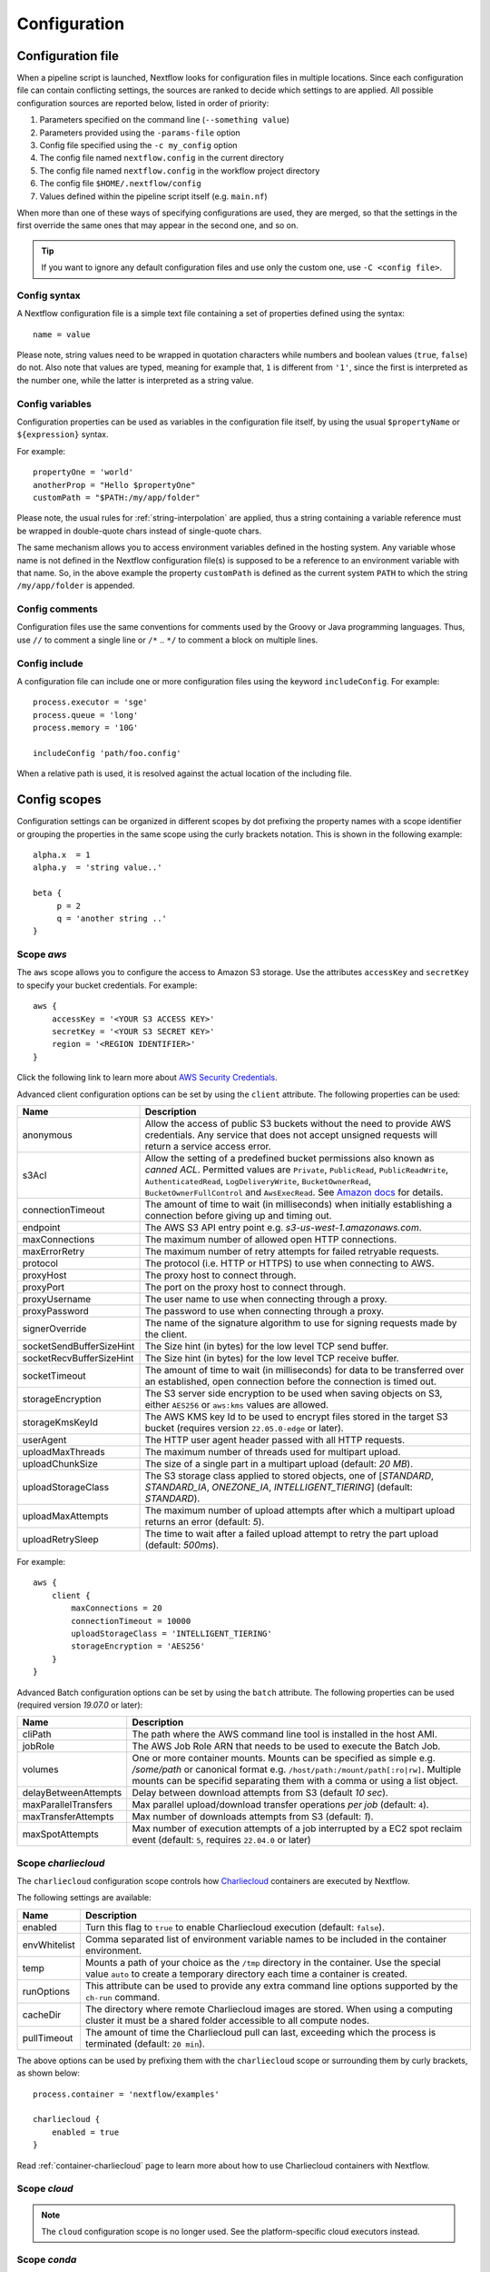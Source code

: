 .. _config-page:

*************
Configuration
*************

Configuration file
==================

When a pipeline script is launched, Nextflow looks for configuration files in multiple locations.
Since each configuration file can contain conflicting settings, the sources are ranked to decide which
settings to are applied. All possible configuration sources are reported below, listed in order
of priority:

1. Parameters specified on the command line (``--something value``)
2. Parameters provided using the ``-params-file`` option
3. Config file specified using the ``-c my_config`` option
4. The config file named ``nextflow.config`` in the current directory
5. The config file named ``nextflow.config`` in the workflow project directory
6. The config file ``$HOME/.nextflow/config``
7. Values defined within the pipeline script itself (e.g. ``main.nf``)

When more than one of these ways of specifying configurations are used, they are merged, so that the settings in the
first override the same ones that may appear in the second one, and so on.

.. tip::
  If you want to ignore any default configuration files and use only the custom one, use ``-C <config file>``.


Config syntax
-------------

A Nextflow configuration file is a simple text file containing a set of properties defined using the syntax::

  name = value

Please note, string values need to be wrapped in quotation characters while numbers and boolean values (``true``, ``false``) do not.
Also note that values are typed, meaning for example that, ``1`` is different from ``'1'``, since the first is interpreted
as the number one, while the latter is interpreted as a string value.


Config variables
----------------

Configuration properties can be used as variables in the configuration file itself, by using the usual
``$propertyName`` or ``${expression}`` syntax.

For example::

     propertyOne = 'world'
     anotherProp = "Hello $propertyOne"
     customPath = "$PATH:/my/app/folder"

Please note, the usual rules for :ref:`string-interpolation` are applied, thus a string containing a variable
reference must be wrapped in double-quote chars instead of single-quote chars.

The same mechanism allows you to access environment variables defined in the hosting system. Any variable whose name is
not defined in the Nextflow configuration file(s) is supposed to be a reference to an environment variable with that name.
So, in the above example the property ``customPath`` is defined as the current system ``PATH`` to which
the string ``/my/app/folder`` is appended.


Config comments
---------------

Configuration files use the same conventions for comments used by the Groovy or Java programming languages. Thus, use ``//`` to comment
a single line or ``/*`` .. ``*/`` to comment a block on multiple lines.


Config include
--------------

A configuration file can include one or more configuration files using the keyword ``includeConfig``. For example::

    process.executor = 'sge'
    process.queue = 'long'
    process.memory = '10G'

    includeConfig 'path/foo.config'

When a relative path is used, it is resolved against the actual location of the including file.


Config scopes
=============

Configuration settings can be organized in different scopes by dot prefixing the property names with a scope
identifier or grouping the properties in the same scope using the curly brackets notation. This is shown in the
following example::

   alpha.x  = 1
   alpha.y  = 'string value..'

   beta {
        p = 2
        q = 'another string ..'
   }


.. _config-aws:

Scope `aws`
-----------

The ``aws`` scope allows you to configure the access to Amazon S3 storage. Use the attributes ``accessKey`` and ``secretKey``
to specify your bucket credentials. For example::


    aws {
        accessKey = '<YOUR S3 ACCESS KEY>'
        secretKey = '<YOUR S3 SECRET KEY>'
        region = '<REGION IDENTIFIER>'
    }

Click the following link to learn more about `AWS Security Credentials <http://docs.aws.amazon.com/general/latest/gr/aws-security-credentials.html>`_.

Advanced client configuration options can be set by using the ``client`` attribute. The following properties can be used:

=========================== ================
Name                        Description
=========================== ================
anonymous                   Allow the access of public S3 buckets without the need to provide AWS credentials. Any service that does not accept unsigned requests will return a service access error.
s3Acl                       Allow the setting of a predefined bucket permissions also known as *canned ACL*. Permitted values are ``Private``, ``PublicRead``, ``PublicReadWrite``, ``AuthenticatedRead``, ``LogDeliveryWrite``, ``BucketOwnerRead``, ``BucketOwnerFullControl`` and ``AwsExecRead``. See `Amazon docs <https://docs.aws.amazon.com/AmazonS3/latest/userguide/acl-overview.html#canned-acl>`_ for details.
connectionTimeout           The amount of time to wait (in milliseconds) when initially establishing a connection before giving up and timing out.
endpoint                    The AWS S3 API entry point e.g. `s3-us-west-1.amazonaws.com`.
maxConnections              The maximum number of allowed open HTTP connections.
maxErrorRetry               The maximum number of retry attempts for failed retryable requests.
protocol                    The protocol (i.e. HTTP or HTTPS) to use when connecting to AWS.
proxyHost                   The proxy host to connect through.
proxyPort                   The port on the proxy host to connect through.
proxyUsername               The user name to use when connecting through a proxy.
proxyPassword               The password to use when connecting through a proxy.
signerOverride              The name of the signature algorithm to use for signing requests made by the client.
socketSendBufferSizeHint    The Size hint (in bytes) for the low level TCP send buffer.
socketRecvBufferSizeHint    The Size hint (in bytes) for the low level TCP receive buffer.
socketTimeout               The amount of time to wait (in milliseconds) for data to be transferred over an established, open connection before the connection is timed out.
storageEncryption           The S3 server side encryption to be used when saving objects on S3, either ``AES256`` or ``aws:kms`` values are allowed.
storageKmsKeyId             The AWS KMS key Id to be used to encrypt files stored in the target S3 bucket (requires version ``22.05.0-edge`` or later).
userAgent                   The HTTP user agent header passed with all HTTP requests.
uploadMaxThreads            The maximum number of threads used for multipart upload.
uploadChunkSize             The size of a single part in a multipart upload (default: `20 MB`).
uploadStorageClass          The S3 storage class applied to stored objects, one of [`STANDARD`, `STANDARD_IA`, `ONEZONE_IA`, `INTELLIGENT_TIERING`] (default: `STANDARD`).
uploadMaxAttempts           The maximum number of upload attempts after which a multipart upload returns an error (default: `5`).
uploadRetrySleep            The time to wait after a failed upload attempt to retry the part upload (default: `500ms`).
=========================== ================

For example::

    aws {
        client {
            maxConnections = 20
            connectionTimeout = 10000
            uploadStorageClass = 'INTELLIGENT_TIERING'
            storageEncryption = 'AES256'
        }
    }


.. _config-aws-batch:

Advanced Batch configuration options can be set by using the ``batch`` attribute. The following properties can be used (required version `19.07.0` or later):

=========================== ================
Name                        Description
=========================== ================
cliPath                     The path where the AWS command line tool is installed in the host AMI.
jobRole                     The AWS Job Role ARN that needs to be used to execute the Batch Job.
volumes                     One or more container mounts. Mounts can be specified as simple e.g. `/some/path` or canonical format e.g. ``/host/path:/mount/path[:ro|rw]``. Multiple mounts can be specifid separating them with a comma or using a list object.
delayBetweenAttempts        Delay between download attempts from S3 (default `10 sec`).
maxParallelTransfers        Max parallel upload/download transfer operations *per job* (default: ``4``).
maxTransferAttempts         Max number of downloads attempts from S3 (default: `1`).
maxSpotAttempts             Max number of execution attempts of a job interrupted by a EC2 spot reclaim event (default: ``5``, requires ``22.04.0`` or later)
=========================== ================


.. _config-charliecloud:

Scope `charliecloud`
--------------------

The ``charliecloud`` configuration scope controls how `Charliecloud <https://hpc.github.io/charliecloud/>`_ containers are executed by Nextflow.

The following settings are available:

================== ================
Name                Description
================== ================
enabled             Turn this flag to ``true`` to enable Charliecloud execution (default: ``false``).
envWhitelist        Comma separated list of environment variable names to be included in the container environment.
temp                Mounts a path of your choice as the ``/tmp`` directory in the container. Use the special value ``auto`` to create a temporary directory each time a container is created.
runOptions          This attribute can be used to provide any extra command line options supported by the ``ch-run`` command.
cacheDir            The directory where remote Charliecloud images are stored. When using a computing cluster it must be a shared folder accessible to all compute nodes.
pullTimeout         The amount of time the Charliecloud pull can last, exceeding which the process is terminated (default: ``20 min``).
================== ================

The above options can be used by prefixing them with the ``charliecloud`` scope or surrounding them by curly
brackets, as shown below::

    process.container = 'nextflow/examples'

    charliecloud {
        enabled = true
    }

Read :ref:`container-charliecloud` page to learn more about how to use Charliecloud containers with Nextflow.


.. _config-cloud:

Scope `cloud`
-------------

.. note::
    The ``cloud`` configuration scope is no longer used. See the platform-specific cloud executors instead.


.. _config-conda:

Scope `conda`
-------------

The ``conda`` scope allows for the definition of the configuration settings that control the creation of a Conda environment
by the Conda package manager.

The following settings are available:

================== ================
Name                Description
================== ================
cacheDir            Defines the path where Conda environments are stored. When using a compute cluster make sure to provide a shared file system path accessible from all compute nodes.
createOptions       Defines any extra command line options supported by the ``conda create`` command. For details `Conda documentation <https://docs.conda.io/projects/conda/en/latest/commands/create.html>`_.
createTimeout       Defines the amount of time the Conda environment creation can last. The creation process is terminated when the timeout is exceeded (default: ``20 min``).
useMamba            Uses the ``mamba`` binary instead of ``conda`` to create the Conda environments. For details `Mamba documentation <https://github.com/mamba-org/mamba>`_.
useMicromamba       uses the ``micromamba`` binary instead of ``conda`` to create the Conda environments (requires version ``22.05.0-edge`` or later). For details see `Micromamba documentation <https://mamba.readthedocs.io/en/latest/user_guide/micromamba.html>`_.
================== ================


.. _config-dag:

Scope `dag`
-------------

The ``dag`` scope allows you to control the layout of the execution graph file generated by Nextflow.

The following settings are available:

================== ================
Name                Description
================== ================
enabled             When ``true`` turns on the generation of the execution graph report file (default: ``false``).
file                Graph file name (default: ``dag.dot``).
================== ================

The above options can be used by prefixing them with the ``dag`` scope or surrounding them by curly
brackets. For example::

    dag {
        enabled = true
        file = 'pipeline_dag.html'
    }

To learn more about the execution graph that can be generated by Nextflow read :ref:`dag-visualisation` documentation page.


.. _config-docker:

Scope `docker`
--------------

The ``docker`` configuration scope controls how `Docker <https://www.docker.com>`_ containers are executed by Nextflow.

The following settings are available:

================== ================
Name                Description
================== ================
enabled             Turn this flag to ``true`` to enable Docker execution (default: ``false``).
envWhitelist        Comma separated list of environment variable names to be included in the container environment.
legacy              Uses command line options removed since version 1.10.x (default: ``false``).
sudo                Executes Docker run command as ``sudo`` (default: ``false``).
tty                 Allocates a pseudo-tty (default: ``false``).
temp                Mounts a path of your choice as the ``/tmp`` directory in the container. Use the special value ``auto`` to create a temporary directory each time a container is created.
remove              Clean-up the container after the execution (default: ``true``). For details see: https://docs.docker.com/engine/reference/run/#clean-up---rm .
runOptions          This attribute can be used to provide any extra command line options supported by the ``docker run`` command. For details see: https://docs.docker.com/engine/reference/run/ .
registry            The registry from where Docker images are pulled. It should be only used to specify a private registry server. It should NOT include the protocol prefix i.e. ``http://``.
fixOwnership        Fixes ownership of files created by the docker container.
engineOptions       This attribute can be used to provide any option supported by the Docker engine i.e. ``docker [OPTIONS]``.
mountFlags          Add the specified flags to the volume mounts e.g. `mountFlags = 'ro,Z'`
================== ================

The above options can be used by prefixing them with the ``docker`` scope or surrounding them by curly
brackets, as shown below::

    process.container = 'nextflow/examples'

    docker {
        enabled = true
        temp = 'auto'
    }

Read :ref:`container-docker` page to learn more about how to use Docker containers with Nextflow.


.. _config-env:

Scope `env`
-----------

The ``env`` scope allows the definition one or more variable that will be exported in the environment where the
workflow tasks will be executed.

Simply prefix your variable names with the ``env`` scope or surround them by curly brackets, as shown below::

   env.ALPHA = 'some value'
   env.BETA = "$HOME/some/path"

   env {
        DELTA = 'one more'
        GAMMA = "/my/path:$PATH"
   }

.. note::
  In the above example, variables like ``$HOME`` and ``$PATH`` are evaluated when the workflow is launched. If
  you want these variables to be evaluated during task execution, escape them with ``\$``. This difference is important
  for variables like ``$PATH``, which may be different in the workflow environment versus the task environment.


.. _config-executor:

Scope `executor`
----------------

The ``executor`` configuration scope allows you to set the optional executor settings, listed in the following table.

===================== =====================
Name                  Description
===================== =====================
name                  The name of the executor to be used e.g. ``local``, ``sge``, etc.
queueSize             The number of tasks the executor will handle in a parallel manner (default: ``100``).
pollInterval          Determines how often a poll occurs to check for a process termination.
dumpInterval          Determines how often the executor status is written in the application log file (default: ``5min``).
queueStatInterval     Determines how often the queue status is fetched from the cluster system. This setting is used only by grid executors (default: ``1min``).
exitReadTimeout       Determines how long the executor waits before to an error status when a process is terminated but the ``.exitcode`` file does not exist or is empty. This setting is used only by grid executors (default: ``270 sec``).
killBatchSize         Determines the number of jobs that can be `killed` in a single command execution (default: ``100``).
submitRateLimit       Determines the max rate of job submission per time unit, for example ``'10sec'`` eg. max 10 jobs per second or ``'50/2min'`` i.e. 50 job submissions every 2 minutes (default: `unlimited`).
perJobMemLimit        Specifies Platform LSF *per-job* memory limit mode. See :ref:`lsf-executor`.
jobName               Determines the name of jobs submitted to the underlying cluster executor e.g. ``executor.jobName = { "$task.name - $task.hash" }`` Note: when using this option you need to make sure the resulting job name matches the validation constraints of the underlying batch scheduler.
cpus                  The maximum number of CPUs made available by the underlying system (only used by the ``local`` executor).
memory                The maximum amount of memory made available by the underlying system (only used by the ``local`` executor).
retry.delay           Delay when re-retying failed submit operations (default: ``500ms``, only used by grid based executors e.g. ``slurm``, requires version ``22.03.0-edge`` or later).
retry.maxDelay        Max delay when re-retying failed submit operations (default: ``30s``, only used by grid based executors e.g. ``slurm``, requires version ``22.03.0-edge`` or later).
retry.jitter          Jitter value when re-retying failed submit operations (default: ``0.25``, only used by grid based executors e.g. ``slurm``, requires version ``22.03.0-edge`` or later)
retry.maxAttempts     Max attempts when re-retying failed submit operations (default: ``3``, only used by grid based executors e.g. ``slurm``, requires version ``22.03.0-edge`` or later)
retry.reason          Regex pattern that when verified cause a failed submit operation to be re-tried (default: ``Socket timed out``, only used by grid based executors e.g. ``slurm``, requires version ``22.03.0-edge`` or later)
===================== =====================

The executor settings can be defined as shown below::

    executor {
        name = 'sge'
        queueSize = 200
        pollInterval = '30 sec'
    }

When using two (or more) different executors in your pipeline, you can specify their settings separately by prefixing
the executor name with the symbol ``$`` and using it as special scope identifier. For example::

  executor {
    $sge {
        queueSize = 100
        pollInterval = '30sec'
    }

    $local {
        cpus = 8
        memory = '32 GB'
    }
  }

The above configuration example can be rewritten using the dot notation as shown below::

    executor.$sge.queueSize = 100
    executor.$sge.pollInterval = '30sec'
    executor.$local.cpus = 8
    executor.$local.memory = '32 GB'


.. _config-k8s:

Scope `k8s`
-----------

The ``k8s`` scope allows the definition of the configuration settings that control the deployment and execution of
workflow applications in a Kubernetes cluster.

The following settings are available:

================== ================
Name                Description
================== ================
autoMountHostPaths  Automatically mounts host paths in the job pods. Only for development purpose when using a single node cluster (default: ``false``).
context             Defines the Kubernetes `configuration context name <https://kubernetes.io/docs/tasks/access-application-cluster/configure-access-multiple-clusters/>`_ to use.
namespace           Defines the Kubernetes namespace to use (default: ``default``).
serviceAccount      Defines the Kubernetes `service account name <https://kubernetes.io/docs/tasks/configure-pod-container/configure-service-account/>`_ to use.
launchDir           Defines the path where the workflow is launched and the user data is stored. This must be a path in a shared K8s persistent volume (default: ``<volume-claim-mount-path>/<user-name>``.
workDir             Defines the path where the workflow temporary data is stored. This must be a path in a shared K8s persistent volume (default:``<user-dir>/work``).
projectDir          Defines the path where Nextflow projects are downloaded. This must be a path in a shared K8s persistent volume (default: ``<volume-claim-mount-path>/projects``).
pod                 Allows the definition of one or more pod configuration options such as environment variables, config maps, secrets, etc. It allows the same settings as the :ref:`process-pod` process directive.
pullPolicy          Defines the strategy to be used to pull the container image e.g. ``pullPolicy: 'Always'``.
runAsUser           Defines the user ID to be used to run the containers. Shortcut for the ``securityContext`` option.
securityContext     Defines the `security context <https://kubernetes.io/docs/tasks/configure-pod-container/security-context/>`_ for all pods.
storageClaimName    The name of the persistent volume claim where store workflow result data.
storageMountPath    The path location used to mount the persistent volume claim (default: ``/workspace``).
storageSubPath      The path in the persistent volume to be mounted (default: root).
fetchNodeName       If you trace the hostname, activate this option (default: ``false``).
volumeClaims        (deprecated)
================== ================

See the :ref:`k8s-page` documentation for more details.


.. _config-mail:

Scope `mail`
------------

The ``mail`` scope allows you to define the mail server configuration settings needed to send email messages.

================== ================
Name                Description
================== ================
from                Default email sender address.
smtp.host           Host name of the mail server.
smtp.port           Port number of the mail server.
smtp.user           User name to connect to  the mail server.
smtp.password       User password to connect to the mail server.
smtp.proxy.host     Host name of an HTTP web proxy server that will be used for connections to the mail server.
smtp.proxy.port     Port number for the HTTP web proxy server.
smtp.*              Any SMTP configuration property supported by the Java Mail API (see link below).
debug               When ``true`` enables Java Mail logging for debugging purpose.
================== ================

.. note:: Nextflow relies on the `Java Mail API <https://javaee.github.io/javamail/>`_ to send email messages.
  Advanced mail configuration can be provided by using any SMTP configuration property supported by the Java Mail API.
  See the `table of available properties at this link <https://javaee.github.io/javamail/docs/api/com/sun/mail/smtp/package-summary.html#properties>`_.

For example, the following snippet shows how to configure Nextflow to send emails through the
`AWS Simple Email Service <https://aws.amazon.com/ses/>`_::

    mail {
        smtp.host = 'email-smtp.us-east-1.amazonaws.com'
        smtp.port = 587
        smtp.user = '<Your AWS SES access key>'
        smtp.password = '<Your AWS SES secret key>'
        smtp.auth = true
        smtp.starttls.enable = true
        smtp.starttls.required = true
    }


.. _config-manifest:

Scope `manifest`
----------------

The ``manifest`` configuration scope allows you to define some meta-data information needed when publishing your pipeline project on GitHub, BitBucket or GitLab, or when running your pipeline.

The following settings are available:

================== ================
Name                Description
================== ================
author              Project author name (use a comma to separate multiple names).
defaultBranch       Git repository default branch (default: ``master``).
recurseSubmodules   Turn this flag to ``true`` to pull submodules recursively from the Git repository
description         Free text describing the workflow project.
doi                 Project related publication DOI identifier.
homePage            Project home page URL.
mainScript          Project main script (default: ``main.nf``).
name                Project short name.
nextflowVersion     Minimum required Nextflow version.
version             Project version number.
================== ================

The above options can be used by prefixing them with the ``manifest`` scope or surrounding them by curly
brackets. For example::

    manifest {
        homePage = 'http://foo.com'
        description = 'Pipeline does this and that'
        mainScript = 'foo.nf'
        version = '1.0.0'
    }

To learn how to publish your pipeline on GitHub, BitBucket or GitLab code repositories read :ref:`sharing-page`
documentation page.

Nextflow version
^^^^^^^^^^^^^^^^

The ``nextflowVersion`` setting allows you to specify a minimum required version to run the pipeline.
This may be useful to ensure that a specific version is used::

    nextflowVersion = '1.2.3'        // exact match
    nextflowVersion = '1.2+'         // 1.2 or later (excluding 2 and later)
    nextflowVersion = '>=1.2'        // 1.2 or later
    nextflowVersion = '>=1.2, <=1.5' // any version in the 1.2 .. 1.5 range
    nextflowVersion = '!>=1.2'       // with ! prefix, stop execution if current version
                                        does not match required version.


.. _config-notification:

Scope `notification`
--------------------

The ``notification`` scope allows you to define the automatic sending of a notification email message
when the workflow execution terminates.

================== ================
Name                Description
================== ================
enabled             Enables the sending of a notification message when the workflow execution completes.
to                  Recipient address for the notification email. Multiple addresses can be specified separating them with a comma.
from                Sender address for the notification email message.
template            Path of a template file which provides the content of the notification message.
binding             An associative array modelling the variables in the template file.
================== ================

The notification message is sent my using the STMP server defined in the configuration :ref:`mail scope<config-mail>`.

If no mail configuration is provided, it tries to send the notification message by using the external mail command
eventually provided by the underlying system (eg. ``sendmail`` or ``mail``).


.. _config-params:

Scope `params`
--------------

The ``params`` scope allows you to define parameters that will be accessible in the pipeline script. Simply prefix the
parameter names with the ``params`` scope or surround them by curly brackets, as shown below::

    params.custom_param = 123
    params.another_param = 'string value .. '

    params {
        alpha_1 = true
        beta_2 = 'another string ..'
    }


.. _config-podman:

Scope `podman`
--------------

The ``podman`` configuration scope controls how `Podman <https://podman.io/>`_ containers are executed by Nextflow.

The following settings are available:

================== ================
Name                Description
================== ================
enabled             Turn this flag to ``true`` to enable Podman execution (default: ``false``).
envWhitelist        Comma separated list of environment variable names to be included in the container environment.
temp                Mounts a path of your choice as the ``/tmp`` directory in the container. Use the special value ``auto`` to create a temporary directory each time a container is created.
remove              Clean-up the container after the execution (default: ``true``).
runOptions          This attribute can be used to provide any extra command line options supported by the ``podman run`` command.
registry            The registry from where container images are pulled. It should be only used to specify a private registry server. It should NOT include the protocol prefix i.e. ``http://``.
engineOptions       This attribute can be used to provide any option supported by the Docker engine i.e. ``podman [OPTIONS]``.
mountFlags          Add the specified flags to the volume mounts e.g. `mountFlags = 'ro,Z'`
================== ================

The above options can be used by prefixing them with the ``podman`` scope or surrounding them by curly
brackets, as shown below::

    process.container = 'nextflow/examples'

    podman {
        enabled = true
        temp = 'auto'
    }

Read :ref:`container-podman` page to learn more about how to use Podman containers with Nextflow.


.. _config-process:

Scope `process`
---------------

The ``process`` configuration scope allows you to provide the default configuration for the processes in your pipeline.

You can specify here any property described in the :ref:`process directive<process-directives>` and the executor sections.
For examples::

    process {
        executor = 'sge'
        queue = 'long'
        clusterOptions = '-pe smp 10 -l virtual_free=64G,h_rt=30:00:00'
    }

By using this configuration all processes in your pipeline will be executed through the SGE cluster, with the specified
settings.


.. _config-process-selectors:

Process selectors
^^^^^^^^^^^^^^^^^

The ``withLabel`` selectors allow the configuration of all processes annotated with a :ref:`process-label` directive as
shown below::

    process {
        withLabel: big_mem {
            cpus = 16
            memory = 64.GB
            queue = 'long'
        }
    }

The above configuration example assigns 16 cpus, 64 Gb of memory and the ``long`` queue to all processes annotated
with the ``big_mem`` label.

In the same manner, the ``withName`` selector allows the configuration of a specific process in your pipeline by its name.
For example::

    process {
        withName: hello {
            cpus = 4
            memory = 8.GB
            queue = 'short'
        }
    }

.. tip::
  Label and process names do not need to be enclosed with quotes, provided the name
  does not include special characters (``-``, ``!``, etc) and is not a keyword or a built-in type identifier.
  When in doubt, you can enclose the label name or process name with single or double quotes.


.. _config-selector-expressions:

Selector expressions
^^^^^^^^^^^^^^^^^^^^

Both label and process name selectors allow the use of a regular expression in order to apply the same configuration
to all processes matching the specified pattern condition. For example::

    process {
        withLabel: 'foo|bar' {
            cpus = 2
            memory = 4.GB
        }
    }

The above configuration snippet sets 2 cpus and 4 GB of memory to the processes annotated with with a label ``foo``
and ``bar``.

A process selector can be negated prefixing it with the special character ``!``. For example::

    process {
        withLabel: 'foo' { cpus = 2 }
        withLabel: '!foo' { cpus = 4 }
        withName: '!align.*' { queue = 'long' }
    }

The above configuration snippet sets 2 cpus for the processes annotated with the ``foo`` label and 4 cpus to all processes
*not* annotated with that label. Finally it sets the use of ``long`` queue to all process whose name does *not* start
with ``align``.


.. _config-selector-priority:

Selector priority
^^^^^^^^^^^^^^^^^

When mixing generic process configuration and selectors the following priority rules are applied (from lower to higher):

1. Process generic configuration.
2. Process specific directive defined in the workflow script.
3. ``withLabel`` selector definition.
4. ``withName`` selector definition.

For example::

    process {
        cpus = 4
        withLabel: foo { cpus = 8 }
        withName: bar { cpus = 32 }
    }

Using the above configuration snippet, all workflow processes use 4 cpus if not otherwise specified in the workflow
script. Moreover processes annotated with the ``foo`` label use 8 cpus. Finally the process named ``bar``
uses 32 cpus.


.. _config-report:

Scope `report`
--------------

The ``report`` scope allows you to define configuration setting of the workflow :ref:`execution-report`.

================== ================
Name                Description
================== ================
enabled             If ``true`` it create the workflow execution report.
file                The path of the created execution report file (default: ``report.html``).
overwrite           When ``true`` overwrites existing report file instead of rolling it.
================== ================


.. _config-shifter:

Scope `shifter`
-------------------

The ``shifter`` configuration scope controls how `Shifter <https://docs.nersc.gov/programming/shifter/overview/>`_ containers are executed
by Nextflow.

The following settings are available:

================== ================
Name                Description
================== ================
enabled             Turn this flag to ``true`` to enable Shifter execution (default: ``false``).
================== ================

Read :ref:`container-shifter` page to learn more about how to use Shifter containers with Nextflow.


.. _config-singularity:

Scope `singularity`
-------------------

The ``singularity`` configuration scope controls how `Singularity <https://sylabs.io/singularity/>`_ containers are executed
by Nextflow.

The following settings are available:

================== ================
Name                Description
================== ================
enabled             Turn this flag to ``true`` to enable Singularity execution (default: ``false``).
engineOptions       This attribute can be used to provide any option supported by the Singularity engine i.e. ``singularity [OPTIONS]``.
envWhitelist        Comma separated list of environment variable names to be included in the container environment.
runOptions          This attribute can be used to provide any extra command line options supported by the ``singularity exec``.
noHttps             Turn this flag to ``true`` to pull the Singularity image with http protocol (default: ``false``).
autoMounts          When ``true`` Nextflow automatically mounts host paths in the executed container. It requires the `user bind control` feature enabled in your Singularity installation (default: ``false``).
cacheDir            The directory where remote Singularity images are stored. When using a computing cluster it must be a shared folder accessible to all compute nodes.
pullTimeout         The amount of time the Singularity pull can last, exceeding which the process is terminated (default: ``20 min``).
================== ================

Read :ref:`container-singularity` page to learn more about how to use Singularity containers with Nextflow.


.. _config-timeline:

Scope `timeline`
----------------

The ``timeline`` scope allows you to enable/disable the processes execution timeline report generated by Nextflow.

The following settings are available:

================== ================
Name                Description
================== ================
enabled             When ``true`` turns on the generation of the timeline report file (default: ``false``).
file                Timeline file name (default: ``timeline.html``).
overwrite           When ``true`` overwrites an existing timeline file instead of rolling it.
================== ================


.. _config-tower:

Scope `tower`
-------------

The ``tower`` configuration scope controls the settings for the `Nextflow Tower <https://tower.nf>`_ monitoring and tracing service.

The following settings are available:

================== ================
Name                Description
================== ================
enabled            When ``true`` Nextflow sends the workflow tracing and execution metrics to the Nextflow Tower service (default: ``false``).
accessToken        The unique access token specific to your account on an instance of Tower.
endpoint           The endpoint of your Tower deployment (default: ``https://tower.nf``).
workspaceId        The ID of the Tower workspace where the run should be added (default: the launching user personal workspace).
================== ================

The above options can be used by prefixing them with the ``tower`` scope or surrounding them by curly
brackets, as shown below::

    tower {
      enabled = true
      accessToken = '<YOUR TOKEN>'
      workspaceId = '<YOUR WORKSPACE ID>'
    }

.. tip::
  Your ``accessToken`` can be obtained from your Tower instance in the `Tokens page <https://tower.nf/tokens>`.

.. tip:: 
  The Tower workspace ID can also be specified using the environment variable ``TOWER_WORKSPACE_ID`` (config file has priority over the environment variable). 


.. _config-trace:

Scope `trace`
-------------

The ``trace`` scope allows you to control the layout of the execution trace file generated by Nextflow.

The following settings are available:

================== ================
Name                Description
================== ================
enabled             When ``true`` turns on the generation of the execution trace report file (default: ``false``).
fields              Comma separated list of fields to be included in the report. The available fields are listed at :ref:`this page <trace-fields>`
file                Trace file name (default: ``trace.txt``).
sep                 Character used to separate values in each row (default: ``\t``).
raw                 When ``true`` turns on raw number report generation i.e. date and time are reported as milliseconds and memory as number of bytes
overwrite           When ``true`` overwrites an existing trace file instead of rolling it.
================== ================

The above options can be used by prefixing them with the ``trace`` scope or surrounding them by curly
brackets. For example::

    trace {
        enabled = true
        file = 'pipeline_trace.txt'
        fields = 'task_id,name,status,exit,realtime,%cpu,rss'
    }

To learn more about the execution report that can be generated by Nextflow read :ref:`trace-report` documentation page.


.. _config-weblog:

Scope `weblog`
--------------

The ``weblog`` scope allows you to send detailed :ref:`trace scope<trace-fields>` information as HTTP POST request to a webserver, shipped as a JSON object.

Detailed information about the JSON fields can be found in the :ref:`weblog description<weblog-service>`.

================== ================
Name                Description
================== ================
enabled             If ``true`` it will send HTTP POST requests to a given url.
url                The url where to send HTTP POST requests (default: ``http:localhost``).
================== ================


.. _config-miscellaneous:

Miscellaneous
-------------

There are additional variables that can be defined within a configuration file that do not have a dedicated scope.

These are defined alongside other scopes, but the option is assigned as typically variable.

================== ================
Name                Description
================== ================
cleanup             If ``true``, on a successful completion of a run all files in *work* directory are automatically deleted.
================== ================

.. warning:: 
    The use of the ``cleanup`` option will prevent the use of the *resume* feature on subsequent executions of that pipeline run. 
    Also, be aware that deleting all scratch files can take a lot of time, especially when using a shared file system or remote cloud storage.


.. _config-profiles:

Config profiles
===============

Configuration files can contain the definition of one or more *profiles*. A profile is a set of configuration attributes
that can be activated/chosen when launching a pipeline execution by using the ``-profile`` command line option.

Configuration profiles are defined by using the special scope ``profiles`` which group the attributes that belong
to the same profile using a common prefix. For example::

    profiles {

        standard {
            process.executor = 'local'
        }

        cluster {
            process.executor = 'sge'
            process.queue = 'long'
            process.memory = '10GB'
        }

        cloud {
            process.executor = 'cirrus'
            process.container = 'cbcrg/imagex'
            docker.enabled = true
        }

    }

This configuration defines three different profiles: ``standard``, ``cluster`` and ``cloud`` that set different process
configuration strategies depending on the target runtime platform. By convention the ``standard`` profile is implicitly used
when no other profile is specified by the user.

.. tip::
    Multiple configuration profiles can be specified by separating the profile names
    with a comma, for example::

        nextflow run <your script> -profile standard,cloud

.. danger::
    When using the ``profiles`` feature in your config file, do NOT set attributes in the same scope both
    inside and outside a ``profiles`` context. For example::

        process.cpus = 1

        profiles {
          foo {
            process.memory = '2 GB'
          }

          bar {
            process.memory = '4 GB'
          }
        }

    In the above example, the ``process.cpus`` attribute is not correctly applied because the ``process`` scope is also
    used in the ``foo`` and ``bar`` profiles.


.. _config-env-vars:

Environment variables
=====================

The following environment variables control the configuration of the Nextflow runtime and
the underlying Java virtual machine.

=============================== ================
Name                            Description
=============================== ================
NXF_ANSI_LOG                    Enables/disables ANSI console output (default ``true`` when ANSI terminal is detected).
NXF_ANSI_SUMMARY                Enables/disables ANSI completion summary: `true|false` (default: print summary if execution last more than 1 minute).
NXF_ASSETS                      Defines the directory where downloaded pipeline repositories are stored (default: ``$NXF_HOME/assets``)
NXF_CHARLIECLOUD_CACHEDIR       Directory where remote Charliecloud images are stored. When using a computing cluster it must be a shared folder accessible from all compute nodes.
NXF_CLASSPATH                   Allows the extension of the Java runtime classpath with extra JAR files or class folders.
NXF_CLOUD_DRIVER                Defines the default cloud driver to be used if not specified in the config file or as command line option, either ``aws`` or ``google``.
NXF_CONDA_CACHEDIR              Directory where Conda environments are store. When using a computing cluster it must be a shared folder accessible from all compute nodes.
NXF_DEBUG                       Defines scripts debugging level: ``1`` dump task environment variables in the task log file; ``2`` enables command script execution tracing; ``3`` enables command wrapper execution tracing.
NXF_DEFAULT_DSL                 Defines the DSL version version that should be used in not specified otherwise in the script of config file (default: ``2``, requires version ``22.03.0-edge`` or later)
NXF_DISABLE_JOBS_CANCELLATION   Disables the cancellation of child jobs on workflow execution termination (requires version ``21.12.0-edge`` or later).
NXF_ENABLE_STRICT               Enable Nextflow *strict* execution mode (default: ``false``, requires version ``22.05.0-edge`` or later)
NXF_EXECUTOR                    Defines the default process executor e.g. `sge`
NXF_GRAB                        Provides extra runtime dependencies downloaded from a Maven repository service [DEPRECATED]
NXF_HOME                        Nextflow home directory (default: ``$HOME/.nextflow``).
NXF_JAVA_HOME                   Defines the path location of the Java VM installation used to run Nextflow. This variable overrides the ``JAVA_HOME`` variable if defined.
NXF_JVM_ARGS                    Allows the setting Java VM options. This is similar to ``NXF_OPTS`` however it's only applied the JVM running Nextflow and not to any java pre-launching commands (requires ``21.12.1-edge`` or later).
NXF_OFFLINE                     When ``true`` disables the project automatic download and update from remote repositories (default: ``false``).
NXF_OPTS                        Provides extra options for the Java and Nextflow runtime. It must be a blank separated list of ``-Dkey[=value]`` properties.
NXF_ORG                         Default `organization` prefix when looking for a hosted repository (default: ``nextflow-io``).
NXF_PARAMS_FILE                 Defines the path location of the pipeline parameters file (requires version ``20.10.0`` or later).
NXF_PID_FILE                    Name of the file where the process PID is saved when Nextflow is launched in background.
NXF_SCM_FILE                    Defines the path location of the SCM config file (requires version ``20.10.0`` or later).
NXF_SINGULARITY_CACHEDIR        Directory where remote Singularity images are stored. When using a computing cluster it must be a shared folder accessible from all compute nodes.
NXF_SINGULARITY_LIBRARYDIR      Directory where remote Singularity images are retrieved. It should be a directory accessible to all compute nodes (requires: ``21.09.0-edge`` or later).
NXF_TEMP                        Directory where temporary files are stored
NXF_VER                         Defines what version of Nextflow to use.
NXF_WORK                        Directory where working files are stored (usually your *scratch* directory)
JAVA_HOME                       Defines the path location of the Java VM installation used to run Nextflow.
JAVA_CMD                        Defines the path location of the Java binary command used to launch Nextflow.
HTTP_PROXY                      Defines the HTTP proxy server. As of version ``21.06.0-edge``, proxy authentication is supported providing the credentials in the proxy URL e.g. ``http://user:password@proxy-host.com:port``.
HTTPS_PROXY                     Defines the HTTPS proxy server. As of version ``21.06.0-edge``, proxy authentication is supported providing the credentials in the proxy URL e.g. ``https://user:password@proxy-host.com:port``.
FTP_PROXY                       Defines the FTP proxy server. Proxy authentication is supported providing the credentials in the proxy URL e.g. ``ftp://user:password@proxy-host.com:port``. FTP proxy support requires version ``21.06.0-edge`` or later.
NO_PROXY                        Defines one or more host names that should not use the proxy server. Separate multiple names using a comma character.
=============================== ================
